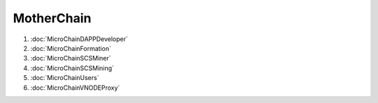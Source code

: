 MotherChain
^^^^^^^^^^


1. :doc:`MicroChainDAPPDeveloper`
2. :doc:`MicroChainFormation`
3. :doc:`MicroChainSCSMiner`
4. :doc:`MicroChainSCSMining`
5. :doc:`MicroChainUsers`
6. :doc:`MicroChainVNODEProxy`

